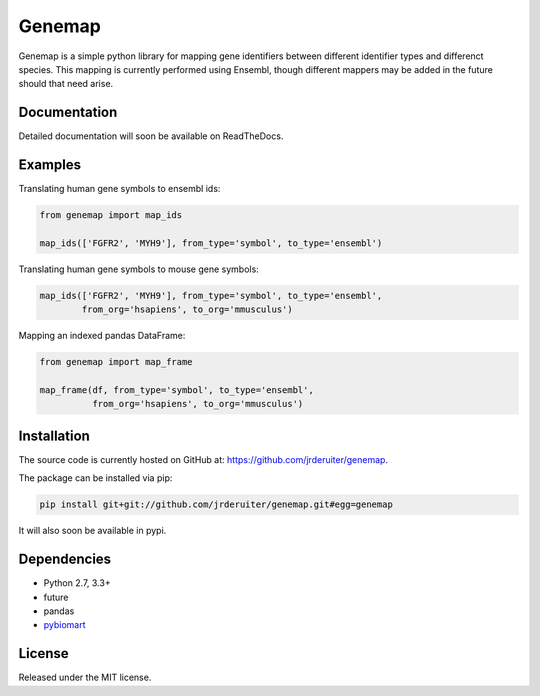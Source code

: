 Genemap
================

.. image:: https://travis-ci.org/jrderuiter/genemap.svg?branch=master
    :target: https://travis-ci.org/jrderuiter/genemap

.. image:: https://coveralls.io/repos/github/jrderuiter/genemap/badge.svg?branch=master
    :target: https://coveralls.io/github/jrderuiter/genemap?branch=master

Genemap is a simple python library for mapping gene identifiers between different identifier types and differenct species. This mapping is currently performed using Ensembl, though different mappers may be added in the future should that need arise.

Documentation
----------------

Detailed documentation will soon be available on ReadTheDocs.

Examples
----------------

Translating human gene symbols to ensembl ids:

.. code::

    from genemap import map_ids

    map_ids(['FGFR2', 'MYH9'], from_type='symbol', to_type='ensembl')

Translating human gene symbols to mouse gene symbols:

.. code::

    map_ids(['FGFR2', 'MYH9'], from_type='symbol', to_type='ensembl',
            from_org='hsapiens', to_org='mmusculus')


Mapping an indexed pandas DataFrame:

.. code::

  from genemap import map_frame

  map_frame(df, from_type='symbol', to_type='ensembl',
            from_org='hsapiens', to_org='mmusculus')


Installation
----------------

The source code is currently hosted on GitHub at: `https://github.com/jrderuiter/genemap  <https://github.com/jrderuiter/genemap>`_.

The package can be installed via pip:

.. code::

    pip install git+git://github.com/jrderuiter/genemap.git#egg=genemap

It will also soon be available in pypi.

Dependencies
----------------
- Python 2.7, 3.3+
- future
- pandas
- `pybiomart <https://github.com/jrderuiter/pybiomart>`_

License
----------------

Released under the MIT license.
